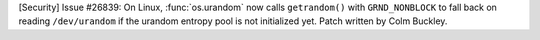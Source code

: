 [Security] Issue #26839: On Linux, :func:`os.urandom` now calls
``getrandom()`` with ``GRND_NONBLOCK`` to fall back on reading
``/dev/urandom`` if the urandom entropy pool is not initialized yet. Patch
written by Colm Buckley.
